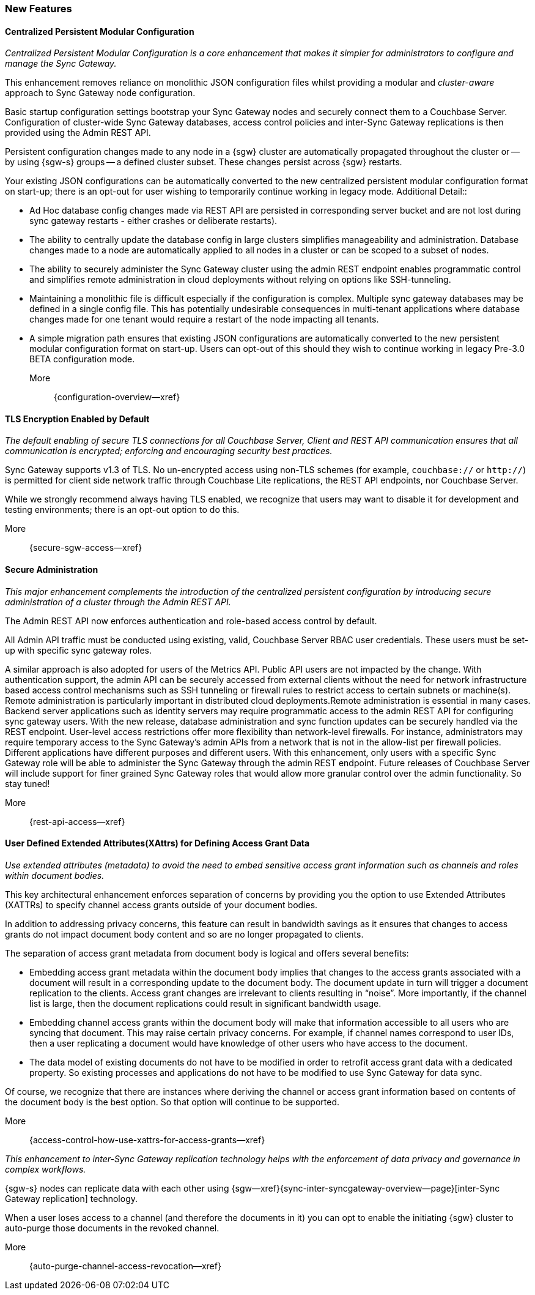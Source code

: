 // BEGIN -- INCLUSION DEFINITION -- modules/ROOT/pages/_partials/common-releasenotes.adoc
//  Purpose:
//    Provide release note body content for use in the release-notes and other topics as required
//  Parameters:
//    None
//  INCLUSION USAGE --
//    This module uses attributes from:
//    - /modules/ROOT/pages/_partials
//    - /modules/ROOT/pages/_partials/_page-index.adoc -- {xref-xxx} attributes used as links to pother pages
// INCLUSION USAGE
// END -- INCLUSION DEFINITION -- modules/ROOT/pages/_partials/common-releasenotes.adoc

// BEGIN DO NOT REMOVE
:root-partials: partial$
:root-commons: partial$
:module-partials: partial$

:xref-sgw-bmk-cfg-dbsvr: xref:{configuration-properties--page}#databases-this_db-server[Couchbase Server Connection String]
:xref-sgw-bmk-cfg-hideprodvn: xref:{configuration-properties--page}#hide_product_version[Hide Product Version in Headers]

// END DO NOT REMOVE


// [#lbl-rel300]
// == Release {release} {prerelease} {version-date}
// ====
// <<new-features-300>> *|* <<improvements-300>> *|* <<issues-and-resolutions-300>> *|* <<support-notices-300>> *|* <<Related Content>>
// ====

// tag::feature-highlights-300[]
// tag::new-300-all[]

[#new-features-300]
=== New Features

// tag::features-300[]

==== Centralized Persistent Modular Configuration
// tag::new-300-centralized-cfg[]
// tag::new-300-centralized-cfg-full[]
// tag::new-300-centralized-cfg-summ[]
_Centralized Persistent Modular Configuration is a core enhancement that makes it simpler for administrators to configure and manage the Sync Gateway._

This enhancement removes reliance on monolithic JSON configuration files whilst providing a modular and _cluster-aware_ approach to Sync Gateway node configuration.

Basic startup configuration settings bootstrap your Sync Gateway nodes and securely connect them to a Couchbase Server.
Configuration of cluster-wide Sync Gateway databases, access control policies and inter-Sync Gateway replications is then provided using the Admin REST API.

// end::new-300-centralized-cfg-summ[]

Persistent configuration changes made to any node in a {sgw} cluster are automatically propagated throughout the cluster or -- by using {sgw-s} groups -- a defined cluster subset.
These changes persist across {sgw} restarts.

Your existing JSON configurations can be automatically converted to the new centralized persistent modular configuration format on start-up; there is an opt-out for user wishing to temporarily continue working in legacy mode.
// end::new-300-centralized-cfg[]
Additional Detail::

// tag::new-300-centralized-cfg-extended[]
* Ad Hoc database config changes made via REST API are persisted in corresponding server bucket and are not lost during sync gateway restarts - either crashes or deliberate restarts).
* The ability to centrally update the database config in large clusters simplifies manageability and administration. Database changes made to a node are automatically applied to all nodes in a cluster or  can be scoped to a subset of nodes.
* The ability to securely administer the Sync Gateway cluster using the admin REST endpoint enables programmatic control and simplifies remote administration in cloud deployments without relying on options like SSH-tunneling.
* Maintaining a monolithic file is difficult especially if the configuration is complex. Multiple sync gateway databases may be defined in a single config file. This has potentially undesirable consequences in multi-tenant applications where database changes made for one tenant would require a restart of the node impacting all tenants.
* A simple migration path ensures that existing JSON configurations are automatically converted to the new persistent modular configuration format on start-up.
Users can opt-out of this should they wish to continue working in legacy Pre-3.0 BETA configuration mode.
// end::new-300-centralized-cfg-extended[]
// tag::new-300-centralized-cfg[]

More::
  {configuration-overview--xref}
// end::new-300-centralized-cfg[]
// end::new-300-centralized-cfg-full[]

==== TLS Encryption Enabled by Default
// tag::new-300-tls-full[]
// tag::new-300-tls[]
// tag::new-300-tls-summ[]
_The default enabling of secure TLS connections for all Couchbase Server, Client and REST API communication ensures that all communication is encrypted; enforcing and encouraging security best practices._

// end::new-300-tls-summ[]
Sync Gateway supports v1.3 of TLS.
No un-encrypted access using non-TLS schemes (for example, `couchbase://` or `http://`) is permitted for client side network traffic through Couchbase Lite replications, the REST API endpoints, nor Couchbase Server.

While we strongly recommend always having TLS enabled, we recognize that users may want to disable it for development and testing environments; there is an opt-out option to do this.
// end::new-300-tls[]
// tag::new-300-tls-extended[]

// end::new-300-tls-extended[]
// tag::new-300-tls[]

More::
  {secure-sgw-access--xref}

// end::new-300-tls[]
// end::new-300-tls-full[]


==== Secure Administration
// tag::new-300-secure-admin-full[]
// tag::new-300-secure-admin[]
// tag::new-300-secure-admin-summ[]
_This major enhancement complements the introduction of the centralized persistent configuration by introducing secure administration of a cluster through the Admin REST API._

The Admin REST API now enforces authentication and role-based access control by default.
// end::new-300-secure-admin-summ[]

All Admin API traffic must be conducted using existing, valid, Couchbase Server RBAC user credentials.
These users must be set-up with specific sync gateway roles.

A similar approach is also adopted for users of the Metrics API.
Public API users are not impacted by the change.
// end::new-300-secure-admin[]
// tag::new-300-secure-admin-extended[]
With authentication support, the admin API can be securely accessed from external clients without the need for network infrastructure based access control mechanisms such as SSH tunneling or firewall rules to restrict access to certain subnets or machine(s). Remote administration is particularly important in distributed cloud deployments.Remote administration is essential in many cases. Backend server applications such as identity servers may require programmatic access to the admin REST API for configuring sync gateway users. With the new release, database administration and sync function updates can be securely handled via the REST endpoint.
User-level access restrictions offer more flexibility than network-level firewalls. For instance, administrators may require temporary access to the Sync Gateway’s admin APIs from a network that is not in the allow-list per firewall policies.
Different applications have different purposes and different users. With this enhancement, only users with a specific Sync Gateway role will be able to administer the Sync Gateway through the admin REST endpoint. Future releases of Couchbase Server will include support for finer grained Sync Gateway roles that would allow more granular control over the admin functionality. So stay tuned!
// end::new-300-secure-admin-extended[]
// tag::new-300-secure-admin[]

More::
  {rest-api-access--xref}

// end::new-300-secure-admin[]
// end::new-300-secure-admin-full[]


==== User Defined Extended Attributes(XAttrs) for Defining Access Grant Data

// tag::new-300-xattrs-full[]
// tag::new-300-xattrs[]
// tag::new-300-xattrs-summ[]
_Use extended attributes (metadata) to avoid the need to embed sensitive access grant information such as channels and roles within document bodies._

This key architectural enhancement enforces separation of concerns by providing you the option to use Extended Attributes (XATTRs) to specify channel access grants outside of your document bodies.
// end::new-300-xattrs-summ[]

In addition to addressing privacy concerns, this feature can result in bandwidth savings as it ensures that changes to access grants do not impact document body content and so are no longer propagated to clients.

// end::new-300-xattrs[]

// tag::new-300-xattrs-extended[]
The separation of access grant metadata from document body is logical and offers several benefits:

* Embedding access grant metadata within the document body implies that changes to the access grants associated with a document will result in a corresponding update to the document body.
The document update in turn will trigger a document replication to the clients.
Access grant changes are irrelevant to clients resulting in “noise”.
More importantly, if the channel list is large, then the document replications could result in significant bandwidth usage.
* Embedding channel access grants within the document body will make that information accessible to all users who are syncing that document. This may raise certain privacy concerns.
For example, if channel names correspond to user IDs, then a user replicating a document would have knowledge of other users who have access to the document.
* The data model of existing documents do not have to be modified in order to retrofit access grant data with a dedicated property.
So existing processes and applications do not have to be modified to use Sync Gateway for data sync.

Of course, we recognize that there are instances where deriving the channel or access grant information based on contents of the document body is the best option.
So that option will continue to be supported.
// end::new-300-xattrs-extended[]
// tag::new-300-xattrs[]

More::
  {access-control-how-use-xattrs-for-access-grants--xref}


// end::new-300-xattrs[]
// end::new-300-xattrs-full[]




// tag::new-300-auto-purge-full[]
// tag::new-300-auto-purge[]
// tag::new-300-auto-purge-extended[]
// tag::new-300-auto-purge-summ[]
_This enhancement to inter-Sync Gateway replication technology helps with the enforcement of data privacy and governance in complex workflows._

// end::new-300-auto-purge-summ[]
{sgw-s} nodes can replicate data with each other using
{sgw--xref}{sync-inter-syncgateway-overview--page}[inter-Sync Gateway replication] technology.

When a user loses access to a channel (and therefore the documents in it) you can opt to enable the initiating {sgw} cluster to auto-purge those documents in the revoked channel.

// end::new-300-auto-purge[]
// tag::new-300-auto-purge-extended[]

// end::new-300-auto-purge-extended[]
// tag::new-300-auto-purge[]
More::
  {auto-purge-channel-access-revocation--xref}

// end::new-300-auto-purge[]
// end::new-300-auto-purge-full[]

// end::feature1-300[]

// tag::feature1-300[]

// end::feature1-300[]


// end::features-300[]
// end::new-300-all[]
// end::feature-highlights-300[]
// END -- INCLUSION --